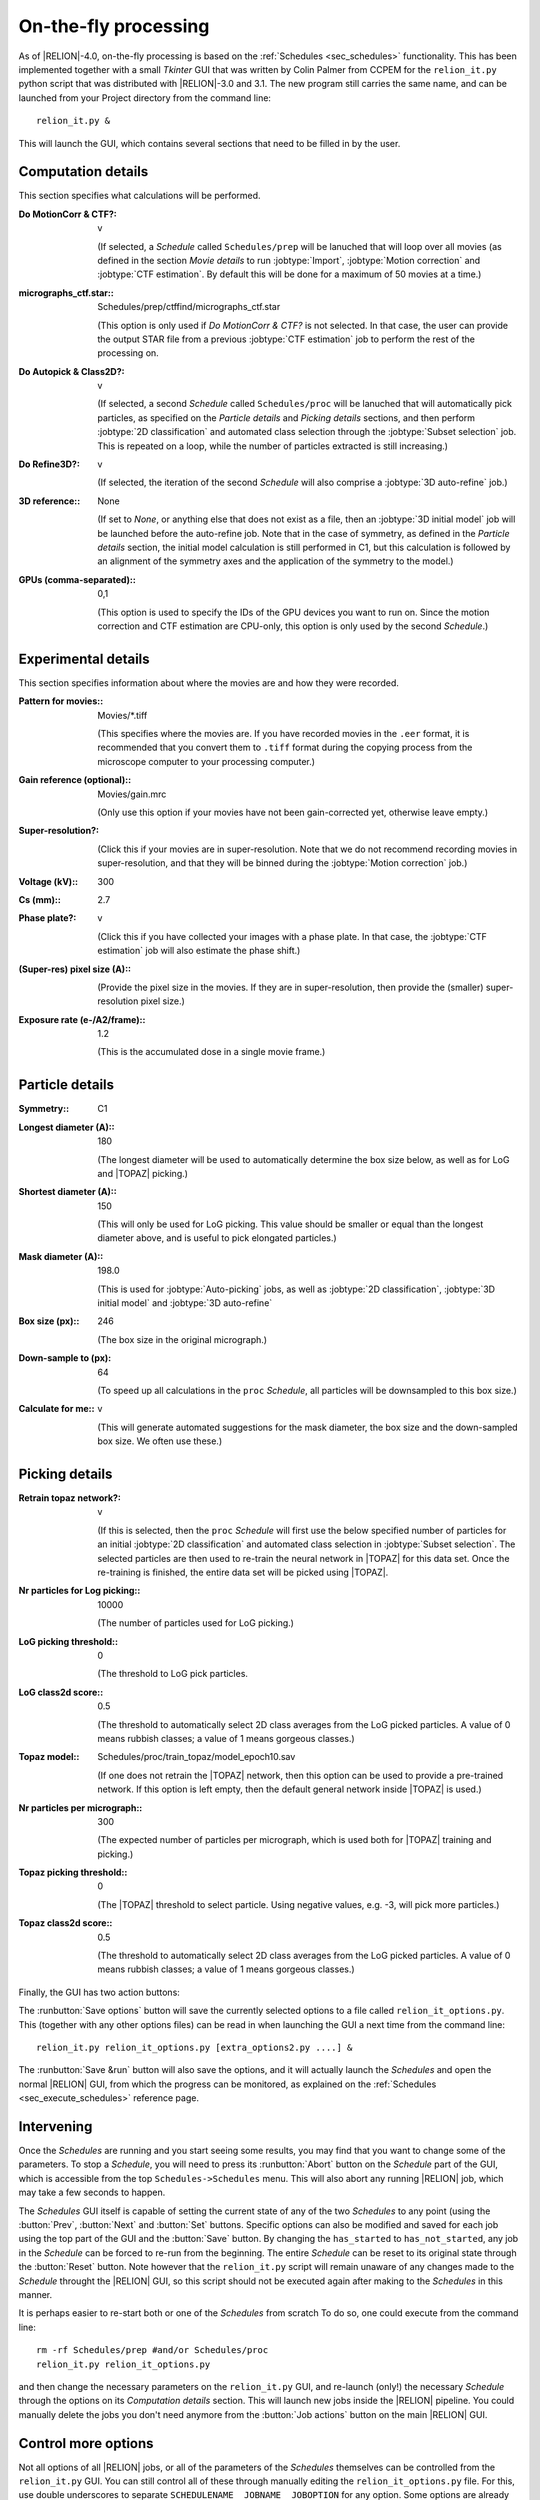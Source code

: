 On-the-fly processing
=====================

As of |RELION|-4.0, on-the-fly processing is based on the :ref:`Schedules <sec_schedules>` functionality.
This has been implemented together with a small `Tkinter` GUI that was written by Colin Palmer from CCPEM for the ``relion_it.py`` python script that was distributed with |RELION|-3.0 and 3.1.
The new program still carries the same name, and can be launched from your Project directory from the command line:

::

     relion_it.py &

This will launch the GUI, which contains several sections that need to be filled in by the user.


Computation details
-------------------

This section specifies what calculations will be performed.

:Do MotionCorr & CTF?: v

     (If selected, a *Schedule* called ``Schedules/prep`` will be lanuched that will loop over all movies (as defined in the section `Movie details` to run :jobtype:`Import`, :jobtype:`Motion correction` and :jobtype:`CTF estimation`.
     By default this will be done for a maximum of 50 movies at a time.)

:micrographs_ctf.star:: Schedules/prep/ctffind/micrographs\_ctf.star

     (This option is only used if `Do MotionCorr & CTF?` is not selected.
     In that case, the user can provide the output STAR file from a previous :jobtype:`CTF estimation` job to perform the rest of the processing on.

:Do Autopick & Class2D?: v

     (If selected, a second *Schedule* called ``Schedules/proc`` will be lanuched that will automatically pick particles, as specified on the `Particle details` and `Picking details` sections, and then perform :jobtype:`2D classification` and automated class selection through the :jobtype:`Subset selection` job.
     This is repeated on a loop, while the number of particles extracted is still increasing.)

:Do Refine3D?: v

     (If selected, the iteration of the second *Schedule* will also comprise a :jobtype:`3D auto-refine` job.)

:3D reference:: None

     (If set to `None`, or anything else that does not exist as a file, then an :jobtype:`3D initial model` job will be launched before the auto-refine job.
     Note that in the case of symmetry, as defined in the `Particle details` section, the initial model calculation is still performed in C1, but this calculation is followed by an alignment of the symmetry axes and the application of the symmetry to the model.)

:GPUs (comma-separated):: 0,1

     (This option is used to specify the IDs of the GPU devices you want to run on.
     Since the motion correction and CTF estimation are CPU-only, this option is only used by the second *Schedule*.)


Experimental details
--------------------

This section specifies information about where the movies are and how they were recorded.

:Pattern for movies:: Movies/\*.tiff

     (This specifies where the movies are.
     If you have recorded movies in the ``.eer`` format, it is recommended that you convert them to ``.tiff`` format during the copying process from the microscope computer to your processing computer.)

:Gain reference (optional):: Movies/gain.mrc

     (Only use this option if your movies have not been gain-corrected yet, otherwise leave empty.)

:Super-resolution?: \

     (Click this if your movies are in super-resolution.
     Note that we do not recommend recording movies in super-resolution, and that they will be binned during the :jobtype:`Motion correction` job.)

:Voltage (kV):: 300

:Cs (mm):: 2.7

:Phase plate?: v

     (Click this if you have collected your images with a phase plate.
     In that case, the :jobtype:`CTF estimation` job will also estimate the phase shift.)

:(Super-res) pixel size (A):: \

     (Provide the pixel size in the movies.
     If they are in super-resolution, then provide the (smaller) super-resolution pixel size.)

:Exposure rate (e-/A2/frame):: 1.2

     (This is the accumulated dose in a single movie frame.)


Particle details
----------------

:Symmetry:: C1

:Longest diameter (A):: 180

     (The longest diameter will be used to automatically determine the box size below, as well as for LoG and |TOPAZ| picking.)

:Shortest diameter (A):: 150

     (This will only be used for LoG picking.
     This value should be smaller or equal than the longest diameter above, and is useful to pick elongated particles.)

:Mask diameter (A):: 198.0

     (This is used for :jobtype:`Auto-picking` jobs, as well as :jobtype:`2D classification`, :jobtype:`3D initial model` and :jobtype:`3D auto-refine`

:Box size (px):: 246

     (The box size in the original micrograph.)

:Down-sample to (px): 64

     (To speed up all calculations in the ``proc`` *Schedule*, all particles will be downsampled to this box size.)

:Calculate for me:: v

     (This will generate automated suggestions for the mask diameter, the box size and the down-sampled box size.
     We often use these.)


Picking details
---------------

:Retrain topaz network?: v

     (If this is selected, then the ``proc`` *Schedule* will first use the below specified number of particles for an initial :jobtype:`2D classification` and automated class selection in  :jobtype:`Subset selection`.
     The selected particles are then used to re-train the neural network in |TOPAZ| for this data set.
     Once the re-training is finished, the entire data set will be picked using |TOPAZ|.

:Nr particles for Log picking:: 10000

     (The number of particles used for LoG picking.)

:LoG picking threshold:: 0

     (The threshold to LoG pick particles.

:LoG class2d score:: 0.5

     (The threshold to automatically select 2D class averages from the LoG picked particles.
     A value of 0 means rubbish classes; a value of 1 means gorgeous classes.)

:Topaz model:: Schedules/proc/train_topaz/model_epoch10.sav

     (If one does not retrain the |TOPAZ| network, then this option can be used to provide a pre-trained network.
     If this option is left empty, then the default general network inside |TOPAZ| is used.)

:Nr particles per micrograph:: 300

     (The expected number of particles per micrograph, which is used both for |TOPAZ| training and picking.)

:Topaz picking threshold:: 0

     (The |TOPAZ| threshold to select particle.
     Using negative values, e.g. -3, will pick more particles.)

:Topaz class2d score:: 0.5

     (The threshold to automatically select 2D class averages from the LoG picked particles.
     A value of 0 means rubbish classes; a value of 1 means gorgeous classes.)

Finally, the GUI has two action buttons:

The :runbutton:`Save options` button will save the currently selected options to a file called ``relion_it_options.py``.
This (together with any other options files) can be read in when launching the GUI a next time from the command line::

     relion_it.py relion_it_options.py [extra_options2.py ....] &

The :runbutton:`Save &run` button will also save the options, and it will actually launch the *Schedules* and open the normal |RELION| GUI, from which the progress can be monitored, as explained on the :ref:`Schedules <sec_execute_schedules>` reference page.


Intervening
-----------

Once the *Schedules* are running and you start seeing some results, you may find that you want to change some of the parameters.
To stop a *Schedule*, you will need to press its :runbutton:`Abort` button on the *Schedule* part of the GUI, which is accessible from the top ``Schedules->Schedules`` menu.
This will also abort any running |RELION| job, which may take a few seconds to happen.

The *Schedules* GUI itself is capable of setting the current state of any of the two *Schedules* to any point (using the :button:`Prev`, :button:`Next` and :button:`Set` buttons.
Specific options can also be modified and saved for each job using the top part of the GUI and the :button:`Save` button.
By changing the ``has_started`` to ``has_not_started``, any job in the *Schedule* can be forced to re-run from the beginning.
The entire *Schedule* can be reset to its original state through the :button:`Reset` button.
Note however that the ``relion_it.py`` script will remain unaware of any changes made to the *Schedule* throught the |RELION| GUI, so this script should not be executed again after making to the *Schedules* in this manner.

It is perhaps easier to re-start both or one of the *Schedules* from scratch
To do so, one could execute from the command line:

::

     rm -rf Schedules/prep #and/or Schedules/proc
     relion_it.py relion_it_options.py

and then change the necessary parameters on the ``relion_it.py`` GUI, and re-launch (only!) the necessary *Schedule* through the options on its `Computation details` section.
This will launch new jobs inside the |RELION| pipeline.
You could manually delete the jobs you don't need anymore from the :button:`Job actions` button on the main |RELION| GUI.

Control more options
--------------------

Not all options of all |RELION| jobs, or all of the parameters of the *Schedules* themselves can be controlled from the ``relion_it.py`` GUI.
You can still control all of these through manually editing the ``relion_it_options.py`` file.
For this, use double underscores to separate ``SCHEDULENAME__JOBNAME__JOBOPTION`` for any option.
Some options are already in the default file and would need to be edited.
Other options can be added to the file.

E.g. to change the number of 2D classes (``nr_classes``) in the ``class2d_logbatch`` job of the the ``proc`` Schedule, you can add the following line to the  ``relion_it_options.py`` file:

::

     'proc__class2d_logbatch__nr_classes', '200',

Likewise, use ``SCHEDULENAME__VARIABLENAME`` for variables in the *Schedules* themselves, e.g. to set de ``do_at_most`` variable, which determines the maximum number of micrographs that are processed in one cycle of the ``prep`` *Schedule*, edit this line:

::

     'prep__do_at_most', '100',


Upon reading the options file, the ``relion_it.py`` script will set the corresponding values of all joboptions and schedule-variable values that are given in the input options file in the Schedule STAR files.
Either the ``relion_it.py`` GUI or the |RELION| *Scheduler* GUI can then be used to execute the necessary *Schedule*.